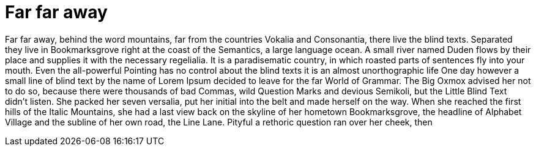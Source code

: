 = Far far away

Far far away, behind the word mountains, far from the countries Vokalia and Consonantia, there live the blind texts. Separated they live in Bookmarksgrove right at the coast of the Semantics, a large language ocean. A small river named Duden flows by their place and supplies it with the necessary regelialia. It is a paradisematic country, in which roasted parts of sentences fly into your mouth. Even the all-powerful Pointing has no control about the blind texts it is an almost unorthographic life One day however a small line of blind text by the name of Lorem Ipsum decided to leave for the far World of Grammar. The Big Oxmox advised her not to do so, because there were thousands of bad Commas, wild Question Marks and devious Semikoli, but the Little Blind Text didn’t listen. She packed her seven versalia, put her initial into the belt and made herself on the way. When she reached the first hills of the Italic Mountains, she had a last view back on the skyline of her hometown Bookmarksgrove, the headline of Alphabet Village and the subline of her own road, the Line Lane. Pityful a rethoric question ran over her cheek, then